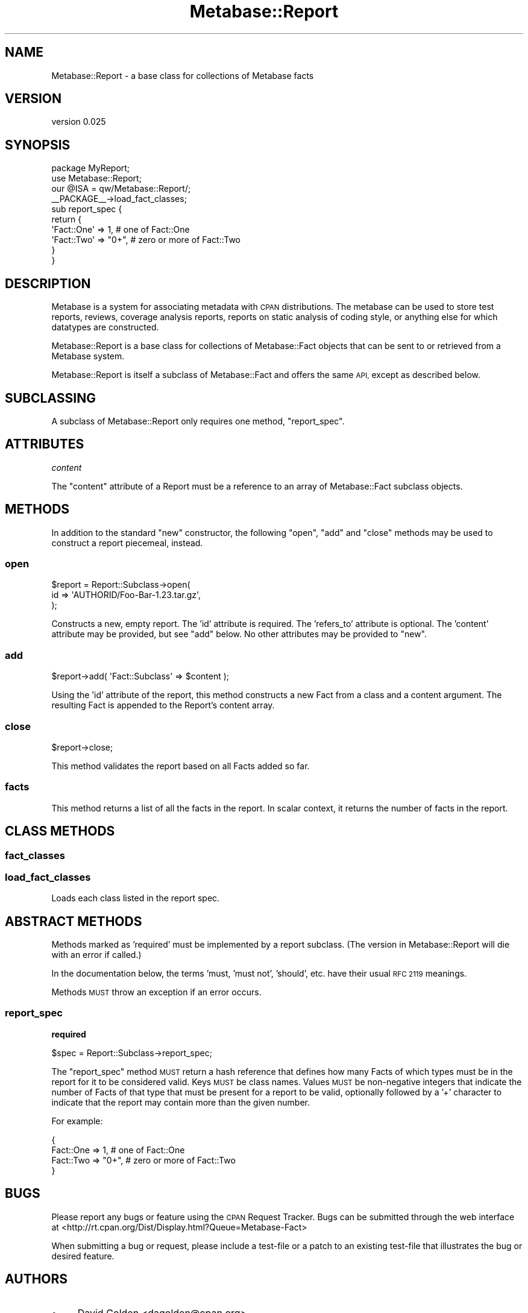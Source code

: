 .\" Automatically generated by Pod::Man 4.09 (Pod::Simple 3.35)
.\"
.\" Standard preamble:
.\" ========================================================================
.de Sp \" Vertical space (when we can't use .PP)
.if t .sp .5v
.if n .sp
..
.de Vb \" Begin verbatim text
.ft CW
.nf
.ne \\$1
..
.de Ve \" End verbatim text
.ft R
.fi
..
.\" Set up some character translations and predefined strings.  \*(-- will
.\" give an unbreakable dash, \*(PI will give pi, \*(L" will give a left
.\" double quote, and \*(R" will give a right double quote.  \*(C+ will
.\" give a nicer C++.  Capital omega is used to do unbreakable dashes and
.\" therefore won't be available.  \*(C` and \*(C' expand to `' in nroff,
.\" nothing in troff, for use with C<>.
.tr \(*W-
.ds C+ C\v'-.1v'\h'-1p'\s-2+\h'-1p'+\s0\v'.1v'\h'-1p'
.ie n \{\
.    ds -- \(*W-
.    ds PI pi
.    if (\n(.H=4u)&(1m=24u) .ds -- \(*W\h'-12u'\(*W\h'-12u'-\" diablo 10 pitch
.    if (\n(.H=4u)&(1m=20u) .ds -- \(*W\h'-12u'\(*W\h'-8u'-\"  diablo 12 pitch
.    ds L" ""
.    ds R" ""
.    ds C` ""
.    ds C' ""
'br\}
.el\{\
.    ds -- \|\(em\|
.    ds PI \(*p
.    ds L" ``
.    ds R" ''
.    ds C`
.    ds C'
'br\}
.\"
.\" Escape single quotes in literal strings from groff's Unicode transform.
.ie \n(.g .ds Aq \(aq
.el       .ds Aq '
.\"
.\" If the F register is >0, we'll generate index entries on stderr for
.\" titles (.TH), headers (.SH), subsections (.SS), items (.Ip), and index
.\" entries marked with X<> in POD.  Of course, you'll have to process the
.\" output yourself in some meaningful fashion.
.\"
.\" Avoid warning from groff about undefined register 'F'.
.de IX
..
.if !\nF .nr F 0
.if \nF>0 \{\
.    de IX
.    tm Index:\\$1\t\\n%\t"\\$2"
..
.    if !\nF==2 \{\
.        nr % 0
.        nr F 2
.    \}
.\}
.\" ========================================================================
.\"
.IX Title "Metabase::Report 3"
.TH Metabase::Report 3 "2016-02-29" "perl v5.26.1" "User Contributed Perl Documentation"
.\" For nroff, turn off justification.  Always turn off hyphenation; it makes
.\" way too many mistakes in technical documents.
.if n .ad l
.nh
.SH "NAME"
Metabase::Report \- a base class for collections of Metabase facts
.SH "VERSION"
.IX Header "VERSION"
version 0.025
.SH "SYNOPSIS"
.IX Header "SYNOPSIS"
.Vb 1
\&  package MyReport;
\&
\&  use Metabase::Report;
\&  our @ISA = qw/Metabase::Report/;
\&  _\|_PACKAGE_\|_\->load_fact_classes;
\&
\&  sub report_spec {
\&    return {
\&      \*(AqFact::One\*(Aq => 1,     # one of Fact::One
\&      \*(AqFact::Two\*(Aq => "0+",  # zero or more of Fact::Two
\&    }
\&  }
.Ve
.SH "DESCRIPTION"
.IX Header "DESCRIPTION"
Metabase is a system for associating metadata with \s-1CPAN\s0
distributions.  The metabase can be used to store test reports, reviews,
coverage analysis reports, reports on static analysis of coding style, or
anything else for which datatypes are constructed.
.PP
Metabase::Report is a base class for collections of Metabase::Fact objects that
can be sent to or retrieved from a Metabase system.
.PP
Metabase::Report is itself a subclass of Metabase::Fact and offers the same
\&\s-1API,\s0 except as described below.
.SH "SUBCLASSING"
.IX Header "SUBCLASSING"
A subclass of Metabase::Report only requires one method, \f(CW"report_spec"\fR.
.SH "ATTRIBUTES"
.IX Header "ATTRIBUTES"
\fIcontent\fR
.IX Subsection "content"
.PP
The \f(CW\*(C`content\*(C'\fR attribute of a Report must be a reference to an array of
Metabase::Fact subclass objects.
.SH "METHODS"
.IX Header "METHODS"
In addition to the standard \f(CW\*(C`new\*(C'\fR constructor, the following \f(CW\*(C`open\*(C'\fR, \f(CW\*(C`add\*(C'\fR
and \f(CW\*(C`close\*(C'\fR methods may be used to construct a report piecemeal, instead.
.SS "open"
.IX Subsection "open"
.Vb 3
\&  $report = Report::Subclass\->open(
\&    id => \*(AqAUTHORID/Foo\-Bar\-1.23.tar.gz\*(Aq,
\&  );
.Ve
.PP
Constructs a new, empty report. The 'id' attribute is required.  The
\&'refers_to' attribute is optional.  The 'content' attribute may be provided,
but see \f(CW\*(C`add\*(C'\fR below. No other attributes may be provided to \f(CW\*(C`new\*(C'\fR.
.SS "add"
.IX Subsection "add"
.Vb 1
\&  $report\->add( \*(AqFact::Subclass\*(Aq => $content );
.Ve
.PP
Using the 'id' attribute of the report, this method constructs a new Fact from
a class and a content argument.  The resulting Fact is appended to the Report's
content array.
.SS "close"
.IX Subsection "close"
.Vb 1
\&  $report\->close;
.Ve
.PP
This method validates the report based on all Facts added so far.
.SS "facts"
.IX Subsection "facts"
This method returns a list of all the facts in the report.  In scalar context,
it returns the number of facts in the report.
.SH "CLASS METHODS"
.IX Header "CLASS METHODS"
.SS "fact_classes"
.IX Subsection "fact_classes"
.SS "load_fact_classes"
.IX Subsection "load_fact_classes"
Loads each class listed in the report spec.
.SH "ABSTRACT METHODS"
.IX Header "ABSTRACT METHODS"
Methods marked as 'required' must be implemented by a report subclass.  (The
version in Metabase::Report will die with an error if called.)
.PP
In the documentation below, the terms 'must, 'must not', 'should', etc. have
their usual \s-1RFC 2119\s0 meanings.
.PP
Methods \s-1MUST\s0 throw an exception if an error occurs.
.SS "report_spec"
.IX Subsection "report_spec"
\&\fBrequired\fR
.PP
.Vb 1
\&  $spec = Report::Subclass\->report_spec;
.Ve
.PP
The \f(CW\*(C`report_spec\*(C'\fR method \s-1MUST\s0 return a hash reference that defines how
many Facts of which types must be in the report for it to be considered valid.
Keys \s-1MUST\s0 be class names.  Values \s-1MUST\s0 be non-negative integers that indicate
the number of Facts of that type that must be present for a report to be
valid, optionally followed by a '+' character to indicate that the report
may contain more than the given number.
.PP
For example:
.PP
.Vb 4
\&  {
\&    Fact::One => 1,     # one of Fact::One
\&    Fact::Two => "0+",  # zero or more of Fact::Two
\&  }
.Ve
.SH "BUGS"
.IX Header "BUGS"
Please report any bugs or feature using the \s-1CPAN\s0 Request Tracker.  Bugs can be
submitted through the web interface at
<http://rt.cpan.org/Dist/Display.html?Queue=Metabase\-Fact>
.PP
When submitting a bug or request, please include a test-file or a patch to an
existing test-file that illustrates the bug or desired feature.
.SH "AUTHORS"
.IX Header "AUTHORS"
.IP "\(bu" 4
David Golden <dagolden@cpan.org>
.IP "\(bu" 4
Ricardo Signes <rjbs@cpan.org>
.IP "\(bu" 4
H.Merijn Brand <hmbrand@cpan.org>
.SH "COPYRIGHT AND LICENSE"
.IX Header "COPYRIGHT AND LICENSE"
This software is Copyright (c) 2016 by David Golden.
.PP
This is free software, licensed under:
.PP
.Vb 1
\&  The Apache License, Version 2.0, January 2004
.Ve
